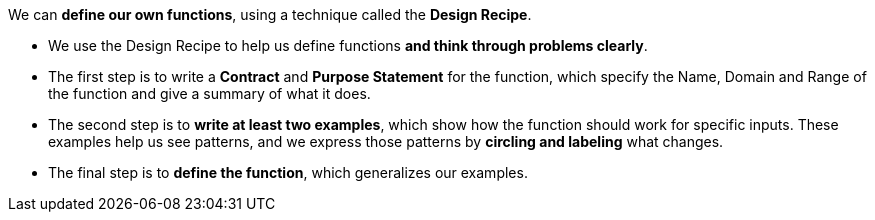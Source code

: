 We can *define our own functions*, using a technique called the  *Design Recipe*.

-  We use the Design Recipe to help us define functions  *and think through problems clearly*.

- The first step is to write a *Contract* and *Purpose Statement* for the function, which specify the Name, Domain and Range of the function and give a summary of what it does.

- The second step is to *write at least two examples*, which show how the function should work for specific inputs. These examples help us see patterns, and we express those patterns by *circling and labeling* what changes.

- The final step is to *define the function*, which generalizes our examples.